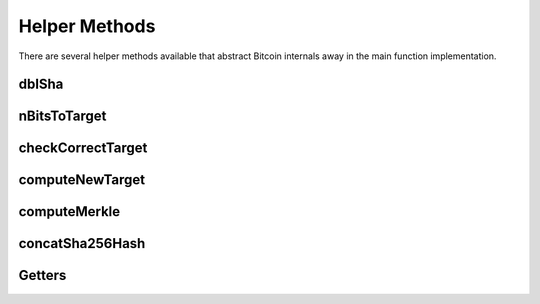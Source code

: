 Helper Methods
======================

There are several helper methods available that abstract Bitcoin internals away in the main function implementation.

dblSha
~~~~~~



nBitsToTarget
~~~~~~~~~~~~~


checkCorrectTarget
~~~~~~~~~~~~~~~~~~


computeNewTarget
~~~~~~~~~~~~~~~~


computeMerkle
~~~~~~~~~~~~~


concatSha256Hash
~~~~~~~~~~~~~~~~


Getters
~~~~~~~
